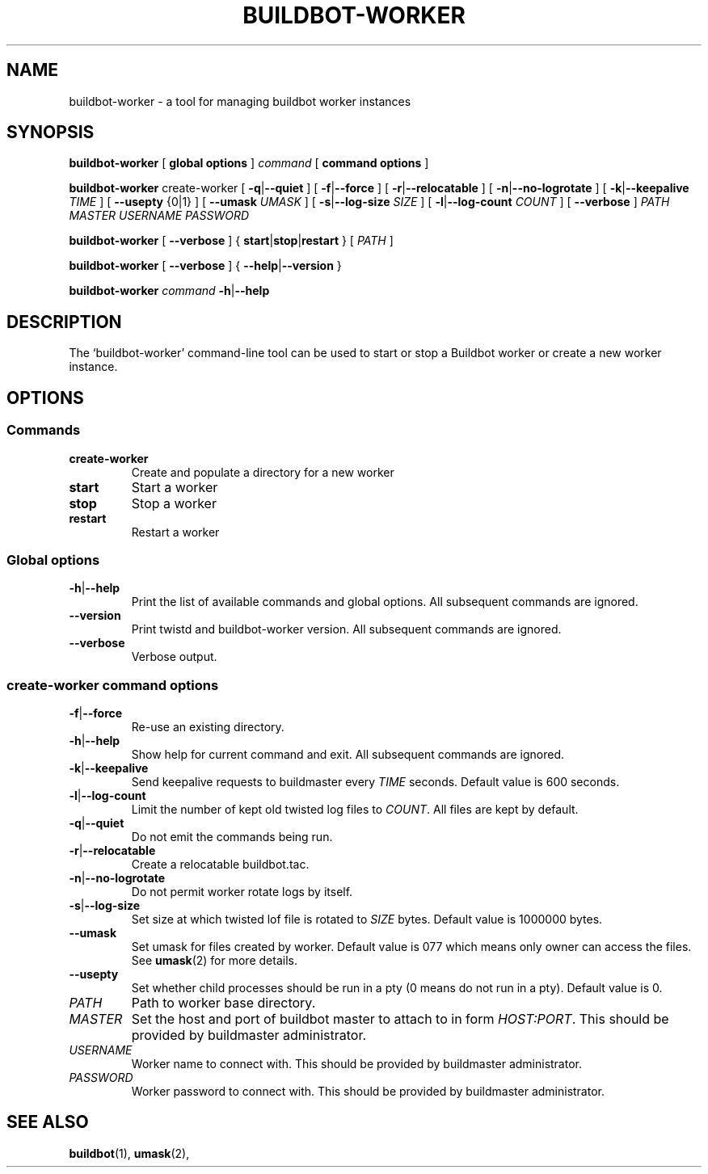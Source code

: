 .\" This file is part of Buildbot.  Buildbot is free software: you can
.\" redistribute it and/or modify it under the terms of the GNU General Public
.\" License as published by the Free Software Foundation, version 2.
.\" 
.\" This program is distributed in the hope that it will be useful, but WITHOUT
.\" ANY WARRANTY; without even the implied warranty of MERCHANTABILITY or FITNESS
.\" FOR A PARTICULAR PURPOSE.  See the GNU General Public License for more
.\" details.
.\" 
.\" You should have received a copy of the GNU General Public License along with
.\" this program; if not, write to the Free Software Foundation, Inc., 51
.\" Franklin Street, Fifth Floor, Boston, MA 02110-1301 USA.
.\" 
.\" Copyright Buildbot Team Members

.TH BUILDBOT-WORKER "1" "August 2010" "Buildbot" "User Commands"
.SH NAME
buildbot-worker \- a tool for managing buildbot worker instances
.SH SYNOPSIS
.PP
.B buildbot-worker
[
.BR "global options"
]
.I command
[
.BR "command options"
]
.PP
.B buildbot-worker
create-worker
[
.BR \-q | \-\-quiet
]
[
.BR \-f | \-\-force
]
[
.BR \-r | \-\-relocatable
]
[
.BR \-n | \-\-no-logrotate
]
[
.BR \-k | \-\-keepalive
.I TIME
]
[
.BR --usepty
{0|1}
]
[
.BR \-\-umask
.I UMASK
]
[
.BR \-s | \-\-log-size
.I SIZE
]
[
.BR \-l | \-\-log-count
.I COUNT
]
[
.BR \-\-verbose
]
.I PATH
.I MASTER
.I USERNAME
.I PASSWORD
.PP
.B buildbot-worker
[
.BR \-\-verbose
]
{
.BR start | stop | restart
}
[
.I PATH
]
.PP
.B buildbot-worker
[
.BR \-\-verbose
]
{
.BR \-\-help | \-\-version
}
.PP
.B buildbot-worker
.I command
.BR \-h | \-\-help
.SH DESCRIPTION
.\" Putting a newline after each sentence can generate better output.
The `buildbot-worker' command-line tool can be used to start or stop a
Buildbot worker or create a new worker instance.
.SH OPTIONS
.SS Commands
.TP
.BR create-worker
Create and populate a directory for a new worker
.TP
.BR start
Start a worker
.TP
.BR stop
Stop a worker
.TP
.BR restart
Restart a worker
.SS Global options
.TP
.BR \-h | \-\-help
Print the list of available commands and global options.
All subsequent commands are ignored.
.TP
.BR --version
Print twistd and buildbot-worker version.
All subsequent commands are ignored.
.TP
.BR --verbose
Verbose output.
.SS create-worker command options
.TP
.BR \-f | \-\-force
Re-use an existing directory.
.TP
.BR \-h | \-\-help
Show help for current command and exit.
All subsequent commands are ignored.
.TP
.BR \-k | \-\-keepalive
Send keepalive requests to buildmaster every
.I TIME
seconds.
Default value is 600 seconds.
.TP
.BR \-l | \-\-log-count
Limit the number of kept old twisted log files to
.IR COUNT .
All files are kept by default.
.TP
.BR \-q | \-\-quiet
Do not emit the commands being run.
.TP
.BR \-r | \-\-relocatable
Create a relocatable buildbot.tac.
.TP
.BR \-n | \-\-no-logrotate
Do not permit worker rotate logs by itself.
.TP
.BR \-s | \-\-log-size
Set size at which twisted lof file is rotated to
.I SIZE
bytes.
Default value is 1000000 bytes.
.TP
.BR \-\-umask
Set umask for files created by worker.
Default value is 077 which means only owner can access the files.
See
.BR umask (2)
for more details.
.TP
.BR \-\-usepty
Set whether child processes should be run in a pty (0 means do not run in a
pty).
Default value is 0.
.TP
.I PATH
Path to worker base directory.
.TP
.I MASTER
Set the host and port of buildbot master to attach to in form
.IR HOST:PORT .
This should be provided by buildmaster administrator.
.TP
.I USERNAME
Worker name to connect with.
This should be provided by buildmaster administrator.
.TP
.I PASSWORD
Worker password to connect with.
This should be provided by buildmaster administrator.
.SH "SEE ALSO"
.BR buildbot (1),
.BR umask (2),
